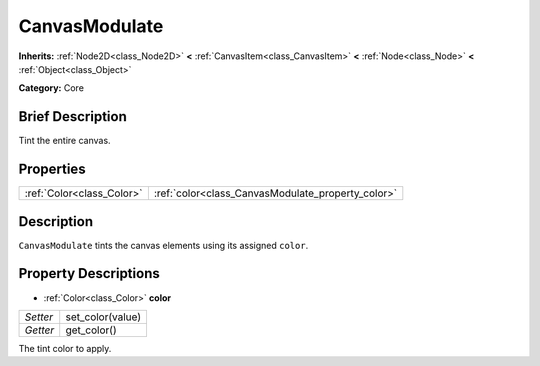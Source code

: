 .. Generated automatically by doc/tools/makerst.py in Godot's source tree.
.. DO NOT EDIT THIS FILE, but the CanvasModulate.xml source instead.
.. The source is found in doc/classes or modules/<name>/doc_classes.

.. _class_CanvasModulate:

CanvasModulate
==============

**Inherits:** :ref:`Node2D<class_Node2D>` **<** :ref:`CanvasItem<class_CanvasItem>` **<** :ref:`Node<class_Node>` **<** :ref:`Object<class_Object>`

**Category:** Core

Brief Description
-----------------

Tint the entire canvas.

Properties
----------

+---------------------------+---------------------------------------------------+
| :ref:`Color<class_Color>` | :ref:`color<class_CanvasModulate_property_color>` |
+---------------------------+---------------------------------------------------+

Description
-----------

``CanvasModulate`` tints the canvas elements using its assigned ``color``.

Property Descriptions
---------------------

.. _class_CanvasModulate_property_color:

- :ref:`Color<class_Color>` **color**

+----------+------------------+
| *Setter* | set_color(value) |
+----------+------------------+
| *Getter* | get_color()      |
+----------+------------------+

The tint color to apply.

